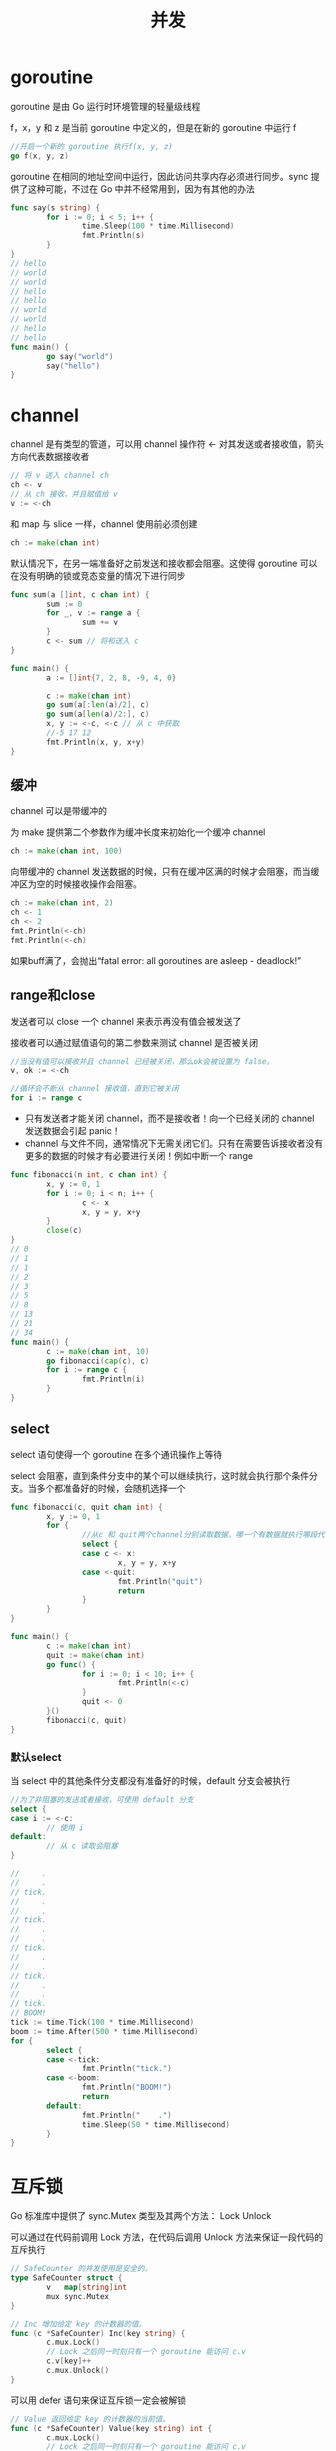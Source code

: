 #+TITLE: 并发
#+HTML_HEAD: <link rel="stylesheet" type="text/css" href="css/main.css" />
#+HTML_LINK_UP: interface.html   
#+HTML_LINK_HOME: go.html
#+OPTIONS: num:nil timestamp:nil
* goroutine
goroutine 是由 Go 运行时环境管理的轻量级线程

f，x，y 和 z 是当前 goroutine 中定义的，但是在新的 goroutine 中运行 f
#+BEGIN_SRC go
  //开启一个新的 goroutine 执行f(x, y, z)
  go f(x, y, z) 
#+END_SRC
goroutine 在相同的地址空间中运行，因此访问共享内存必须进行同步。sync 提供了这种可能，不过在 Go 中并不经常用到，因为有其他的办法


#+BEGIN_SRC go
  func say(s string) {
          for i := 0; i < 5; i++ {
                  time.Sleep(100 * time.Millisecond)
                  fmt.Println(s)
          }
  }
  // hello
  // world
  // world
  // hello
  // hello
  // world
  // world
  // hello
  // hello
  func main() {
          go say("world")
          say("hello")
  }
#+END_SRC
* channel
channel 是有类型的管道，可以用 channel 操作符 <- 对其发送或者接收值，箭头方向代表数据接收者
#+BEGIN_SRC go
  // 将 v 送入 channel ch
  ch <- v
  // 从 ch 接收，并且赋值给 v
  v := <-ch  
#+END_SRC
 和 map 与 slice 一样，channel 使用前必须创建
 #+BEGIN_SRC go
   ch := make(chan int)
 #+END_SRC
默认情况下，在另一端准备好之前发送和接收都会阻塞。这使得 goroutine 可以在没有明确的锁或竞态变量的情况下进行同步
#+BEGIN_SRC go
  func sum(a []int, c chan int) {
          sum := 0
          for _, v := range a {
                  sum += v
          }
          c <- sum // 将和送入 c
  }

  func main() {
          a := []int{7, 2, 8, -9, 4, 0}

          c := make(chan int)
          go sum(a[:len(a)/2], c)
          go sum(a[len(a)/2:], c)
          x, y := <-c, <-c // 从 c 中获取
          //-5 17 12
          fmt.Println(x, y, x+y)
  }
#+END_SRC
** 缓冲
channel 可以是带缓冲的

为 make 提供第二个参数作为缓冲长度来初始化一个缓冲 channel 
#+BEGIN_SRC go
  ch := make(chan int, 100)
#+END_SRC
 向带缓冲的 channel 发送数据的时候，只有在缓冲区满的时候才会阻塞，而当缓冲区为空的时候接收操作会阻塞。
 

 #+BEGIN_SRC go
   ch := make(chan int, 2)
   ch <- 1
   ch <- 2
   fmt.Println(<-ch)
   fmt.Println(<-ch)
 #+END_SRC
如果buff满了，会抛出“fatal error: all goroutines are asleep - deadlock!”
** range和close
发送者可以 close 一个 channel 来表示再没有值会被发送了

接收者可以通过赋值语句的第二参数来测试 channel 是否被关闭
#+BEGIN_SRC go
  //当没有值可以接收并且 channel 已经被关闭，那么ok会被设置为 false。
  v, ok := <-ch
#+END_SRC

#+BEGIN_SRC go
  //循环会不断从 channel 接收值，直到它被关闭
  for i := range c
#+END_SRC

+ 只有发送者才能关闭 channel，而不是接收者！向一个已经关闭的 channel 发送数据会引起 panic！
+ channel 与文件不同，通常情况下无需关闭它们。只有在需要告诉接收者没有更多的数据的时候才有必要进行关闭！例如中断一个 range
#+BEGIN_SRC go
  func fibonacci(n int, c chan int) {
          x, y := 0, 1
          for i := 0; i < n; i++ {
                  c <- x
                  x, y = y, x+y
          }
          close(c)
  }
  // 0
  // 1
  // 1
  // 2
  // 3
  // 5
  // 8
  // 13
  // 21
  // 34
  func main() {
          c := make(chan int, 10)
          go fibonacci(cap(c), c)
          for i := range c {
                  fmt.Println(i)
          }
  }
#+END_SRC

** select 
select 语句使得一个 goroutine 在多个通讯操作上等待

select 会阻塞，直到条件分支中的某个可以继续执行，这时就会执行那个条件分支。当多个都准备好的时候，会随机选择一个
#+BEGIN_SRC go
  func fibonacci(c, quit chan int) {
          x, y := 0, 1
          for {
                  //从c 和 quit两个channel分别读取数据，哪一个有数据就执行哪段代码
                  select {
                  case c <- x:
                          x, y = y, x+y
                  case <-quit:
                          fmt.Println("quit")
                          return
                  }
          }
  }

  func main() {
          c := make(chan int)
          quit := make(chan int)
          go func() {
                  for i := 0; i < 10; i++ {
                          fmt.Println(<-c)
                  }
                  quit <- 0
          }()
          fibonacci(c, quit)
  }
#+END_SRC

*** 默认select
当 select 中的其他条件分支都没有准备好的时候，default 分支会被执行
#+BEGIN_SRC go
  //为了非阻塞的发送或者接收，可使用 default 分支
  select {
  case i := <-c:
          // 使用 i
  default:
          // 从 c 读取会阻塞
  }
#+END_SRC

#+BEGIN_SRC go
  //     .
  //     .
  // tick.
  //     .
  //     .
  // tick.
  //     .
  //     .
  // tick.
  //     .
  //     .
  // tick.
  //     .
  //     .
  // tick.
  // BOOM!
  tick := time.Tick(100 * time.Millisecond)
  boom := time.After(500 * time.Millisecond)
  for {
          select {
          case <-tick:
                  fmt.Println("tick.")
          case <-boom:
                  fmt.Println("BOOM!")
                  return
          default:
                  fmt.Println("    .")
                  time.Sleep(50 * time.Millisecond)
          }
  }
#+END_SRC

* 互斥锁 
Go 标准库中提供了 sync.Mutex 类型及其两个方法：
    Lock
    Unlock

可以通过在代码前调用 Lock 方法，在代码后调用 Unlock 方法来保证一段代码的互斥执行
#+BEGIN_SRC go
  // SafeCounter 的并发使用是安全的。
  type SafeCounter struct {
          v   map[string]int
          mux sync.Mutex
  }

  // Inc 增加给定 key 的计数器的值。
  func (c *SafeCounter) Inc(key string) {
          c.mux.Lock()
          // Lock 之后同一时刻只有一个 goroutine 能访问 c.v
          c.v[key]++
          c.mux.Unlock()
  }
#+END_SRC
可以用 defer 语句来保证互斥锁一定会被解锁
#+BEGIN_SRC go
  // Value 返回给定 key 的计数器的当前值。
  func (c *SafeCounter) Value(key string) int {
          c.mux.Lock()
          // Lock 之后同一时刻只有一个 goroutine 能访问 c.v
          defer c.mux.Unlock()
          return c.v[key]
  }
#+END_SRC

测试代码
#+BEGIN_SRC go
  func main() {
          c := SafeCounter{v: make(map[string]int)}
          for i := 0; i < 1000; i++ {
                  go c.Inc("somekey")
          }

          time.Sleep(time.Second)
          //1000
          fmt.Println(c.Value("somekey"))
  }
#+END_SRC
[[file:interface.org][Previous：接口和方法]]  [[file:go.org][Home：目录]]
